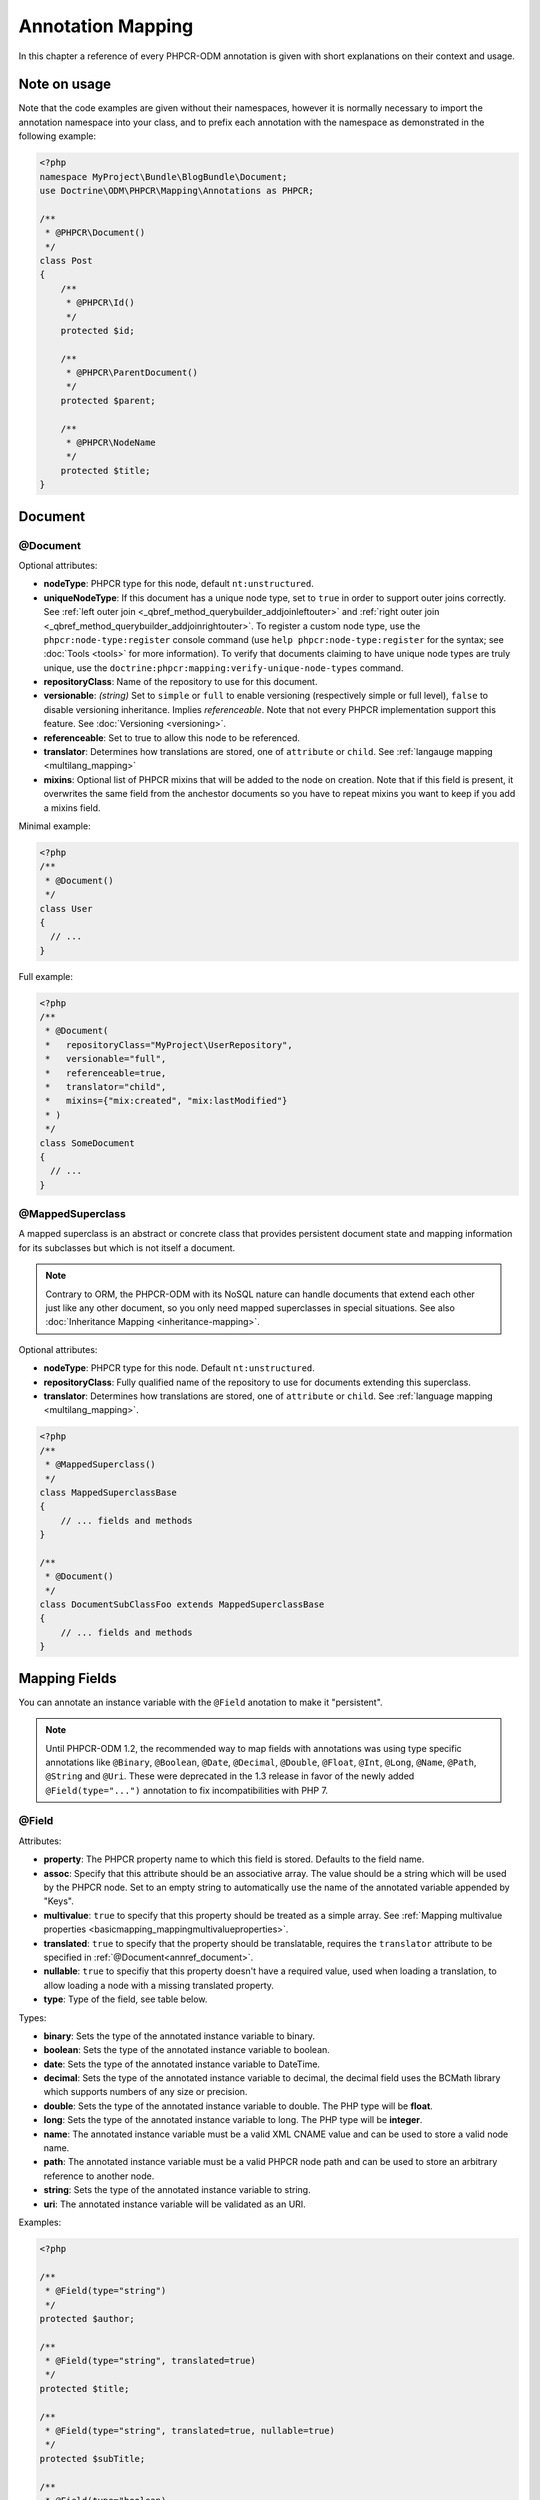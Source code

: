 Annotation Mapping
==================

In this chapter a reference of every PHPCR-ODM annotation is given with short
explanations on their context and usage.

Note on usage
-------------

Note that the code examples are given without their namespaces, however it is
normally necessary to import the annotation namespace into your class, and to
prefix each annotation with the namespace as demonstrated in the following example:

.. code-block:: php

    <?php
    namespace MyProject\Bundle\BlogBundle\Document;
    use Doctrine\ODM\PHPCR\Mapping\Annotations as PHPCR;

    /**
     * @PHPCR\Document()
     */
    class Post
    {
        /**
         * @PHPCR\Id()
         */
        protected $id;

        /**
         * @PHPCR\ParentDocument()
         */
        protected $parent;

        /**
         * @PHPCR\NodeName
         */
        protected $title;
    }

Document
--------

.. _annref_document:

@Document
~~~~~~~~~

Optional attributes:

-  **nodeType**: PHPCR type for this node, default ``nt:unstructured``.
-  **uniqueNodeType**: If this document has a unique node type, set to ``true``
   in order to support outer joins correctly. See
   :ref:`left outer join <_qbref_method_querybuilder_addjoinleftouter>` and
   :ref:`right outer join <_qbref_method_querybuilder_addjoinrightouter>`.
   To register a custom node type, use the ``phpcr:node-type:register`` console
   command (use ``help phpcr:node-type:register`` for the syntax; see :doc:`Tools <tools>`
   for more information). To verify that documents claiming to have unique node types
   are truly unique, use the ``doctrine:phpcr:mapping:verify-unique-node-types`` command.
-  **repositoryClass**: Name of the repository to use for this document.
-  **versionable**: *(string)* Set to ``simple`` or ``full`` to enable versioning
   (respectively simple or full level), ``false`` to disable versioning
   inheritance. Implies *referenceable*. Note that not every PHPCR implementation
   support this feature. See :doc:`Versioning <versioning>`.
-  **referenceable**: Set to true to allow this node to be referenced.
-  **translator**: Determines how translations are stored, one of ``attribute``
   or ``child``. See :ref:`langauge mapping <multilang_mapping>`
-  **mixins**: Optional list of PHPCR mixins that will be added to the node on
   creation. Note that if this field is present, it overwrites the same field
   from the anchestor documents so you have to repeat mixins you want to keep
   if you add a mixins field.

Minimal example:

.. code-block:: php

   <?php
   /**
    * @Document()
    */
   class User
   {
     // ...
   }

Full example:

.. code-block:: php

   <?php
   /**
    * @Document(
    *   repositoryClass="MyProject\UserRepository",
    *   versionable="full",
    *   referenceable=true,
    *   translator="child",
    *   mixins={"mix:created", "mix:lastModified"}
    * )
    */
   class SomeDocument
   {
     // ...
   }

.. _annref_mappedsuperclass:

@MappedSuperclass
~~~~~~~~~~~~~~~~~

A mapped superclass is an abstract or concrete class that provides
persistent document state and mapping information for its subclasses
but which is not itself a document.

.. note::

    Contrary to ORM, the PHPCR-ODM with its NoSQL nature can handle documents
    that extend each other just like any other document, so you only need mapped
    superclasses in special situations. See also :doc:`Inheritance Mapping <inheritance-mapping>`.


Optional attributes:

-  **nodeType**: PHPCR type for this node. Default ``nt:unstructured``.
-  **repositoryClass**: Fully qualified name of the repository to use for
   documents extending this superclass.
-  **translator**: Determines how translations are stored, one of ``attribute``
   or ``child``. See :ref:`language mapping <multilang_mapping>`.

.. code-block:: php

    <?php
    /**
     * @MappedSuperclass()
     */
    class MappedSuperclassBase
    {
        // ... fields and methods
    }

    /**
     * @Document()
     */
    class DocumentSubClassFoo extends MappedSuperclassBase
    {
        // ... fields and methods
    }


Mapping Fields
--------------

You can annotate an instance variable with the ``@Field`` anotation to make it
"persistent".

.. note::

    Until PHPCR-ODM 1.2, the recommended way to map fields with annotations was using type specific
    annotations like ``@Binary``, ``@Boolean``, ``@Date``, ``@Decimal``, ``@Double``, ``@Float``,
    ``@Int``, ``@Long``, ``@Name``, ``@Path``, ``@String`` and ``@Uri``. These were deprecated in
    the 1.3 release in favor of the newly added ``@Field(type="...")`` annotation to fix
    incompatibilities with PHP 7.

.. _annref_field:


@Field
~~~~~~

Attributes:

- **property**: The PHPCR property name to which this field is stored.
  Defaults to the field name.
- **assoc**: Specify that this attribute should be an associative array. The value should
  be a string which will be used by the PHPCR node. Set to an empty string to automatically
  use the name of the annotated variable appended by "Keys".
- **multivalue**: ``true`` to specify that this property should be treated as a simple array.
  See :ref:`Mapping multivalue properties <basicmapping_mappingmultivalueproperties>`.
- **translated**: ``true`` to specify that the property should be translatable, requires the
  ``translator`` attribute to be specified in :ref:`@Document<annref_document>`.
- **nullable**: ``true`` to specifiy that this property doesn't have a required value, used
  when loading a translation, to allow loading a node with a missing translated property.
- **type**: Type of the field, see table below.

Types:

- **binary**: Sets the type of the annotated instance variable to binary.
- **boolean**: Sets the type of the annotated instance variable to boolean.
- **date**: Sets the type of the annotated instance variable to DateTime.
- **decimal**: Sets the type of the annotated instance variable to decimal,
  the decimal field uses the BCMath library which supports numbers of any size
  or precision.
- **double**: Sets the type of the annotated instance variable to double. The PHP type will be **float**.
- **long**: Sets the type of the annotated instance variable to long. The PHP type will be **integer**.
- **name**: The annotated instance variable must be a valid XML CNAME value
  and can be used to store a valid node name.
- **path**: The annotated instance variable must be a valid PHPCR node path
  and can be used to store an arbitrary reference to another node.
- **string**: Sets the type of the annotated instance variable to string.
- **uri**: The annotated instance variable will be validated as an URI.

Examples:

.. code-block:: php

   <?php

   /**
    * @Field(type="string")
    */
   protected $author;

   /**
    * @Field(type="string", translated=true)
    */
   protected $title;

   /**
    * @Field(type="string", translated=true, nullable=true)
    */
   protected $subTitle;

   /**
    * @Field(type="boolean)
    */
   protected $enabled;

   /**
    * @Field(type="string", multivalue=true)
    */
   protected $keywords; // e.g. array('dog', 'cat', 'mouse')

   /**
    * @Field(type="double", assoc="")
    */
   protected $exchangeRates; // e.g. array('GBP' => 0.810709, 'EUR' => 1, 'USD' => 1.307460)

Hierarchy
---------

These mappings mark the annotated instance variables to contain instances of Documents
above or below the current Document in the document hierarchy, or information
about the state of the document within the hierarchy. They need to be
specified inside the instance variables associated PHP DocBlock comment.

.. _annref_child:

@Child
~~~~~~

The annotated instance variable will be populated with the named document
directly below the instance variables document class in the document hierarchy.

Required attributes:

- **nodeName**: PHPCR Node name of the child document to map, this should be a string.

Optional attributes:

- **cascade**: |cascade_definition| See :ref:`assocmap_cascading`

.. code-block:: php

   <?php
   /**
    * @Child(name="Preferences")
    */
   protected $preferences;

.. _annref_children:

@Children
~~~~~~~~~

The annotated instance variable will be populated with Documents directly below the
instance variables document class in the document hierarchy.

Optional attributes:

- **filter**: Child name filter; only return children whose names match the given filter.
- **fetchDepth**: Performance optimisation, number of levels to pre-fetch and cache,
  this should be an integer.
- **ignoreUntranslated**: Set to false to *not* throw exceptions on untranslated child
  documents.
- **cascade**: |cascade_definition| See :ref:`assocmap_cascading`

.. code-block:: php

   <?php
    /**
     * @Children(filter="a*", fetchDepth=3)
     */
    private $children;

.. _annref_depth:

@Depth
~~~~~~

The annotated instance variable will be populated with an integer value
representing the depth of the document within the document hierarchy.

.. code-block:: php

    <?php
    /**
     * @Depth()
     */
    private $depth;

.. _annref_parentdocument:

@ParentDocument
~~~~~~~~~~~~~~~

Optional attributes:

- **cascade**: |cascade_definition| See :ref:`assocmap_cascading`

The annotated instance variable will contain the nodes parent document. Assigning
a different parent will result in a move operation.

.. code-block:: php

   <?php

   /**
    * @ParentDocument
    */
   private $parent;

Identification
--------------

These mappings help to manage the identification of the document class.

.. _annref_id:

@Id
~~~

The annotated instance variable will be marked with the documents
identifier. The ID is the **full path** to the document in the document hierarchy.
See :ref:`identifiers <basicmapping_identifiers>`.

Required attributes:

- **strategy**: How to generate IDs, one of ``NONE``, ``REPOSITORY``, ``ASSIGNED`` or ``PARENT``, default
  is ``PARENT`` See :ref:`generation strategies <basicmapping_identifier_generation_strategies>`.

.. code-block:: php

   <?php
   /**
    * @Id()
    */
   protected $id; // e.g. /path/to/mydocument

.. _annref_nodename:

@Nodename
~~~~~~~~~

Mark the annotated instance variable as representing the name of the node. The name
of the node is the last part of the :ref:`ID <annref_id>`. Changing the marked variable will update
the nodes ID.

.. code-block:: php

   <?php
   /**
    * @Id()
    */
   protected $id; // e.g. /path/to/mydocument

   /**
    * @NodeName()
    */
   protected $nodeName; // e.g. mydocument

.. _annref_uuid:

@Uuid
~~~~~

The annotated instance variable will be populated with a UUID
(Universally Unique Identifier). The UUID is immutable. For
this field to be reliably populated the document should be
*referenceable*.

.. code-block:: php

   <?php
   /**
    * @Uuid()
    */
   protected $uuid; // e.g. 508d6621-0c20-4972-bf0e-0278ccabe6e5

Lifcycle callbacks
------------------

These annotations, applied to a method, will cause the method to be called automatically
by the ODM on the :ref:`lifecycle event <events_lifecyclecallbacks>` corresponding to the name
of the annotation.

.. note::

   Unlike the Doctrine ORM it is **not** necessary to specify a ``@HasLifecycleCallbacks``
   annotation.

.. _annref_postload:

@PostLoad
~~~~~~~~~

Life cycle callback. The marked method will be called automatically on the ``postLoad``
event. See :ref:`lifecycle callbacks <events_lifecyclecallbacks>`

.. code-block:: php

   <?php
    /**
     * @PostLoad
     */
    public function doSomethingOnPostLoad()
    {
       // ... do something after the Document has been loaded
    }

.. _annref_postpersist:

@PostPersist
~~~~~~~~~~~~~~

Life cycle callback. The marked method will be called automatically on the ``postPersist``
event. See :ref:`lifecycle callbacks <events_lifecyclecallbacks>`

.. code-block:: php

   <?php
    /**
     * @PostPersist
     */
    public function doSomethingOnPostPersist()
    {
      // ... do something after the document has been persisted
    }

.. _annref_postremove:

@PostRemove
~~~~~~~~~~~~~

Life cycle callback. The marked method will be called automatically on the ``postRemove``
event. See :ref:`lifecycle callbacks <events_lifecyclecallbacks>`

.. code-block:: php

   <?php
    /**
     * @PostRemove
     */
    public function doSomethingOnPostRemove()
    {
      // ... do something after the document has been removed
    }

.. _annref_postupdate:

@PostUpdate
~~~~~~~~~~~~~

Life cycle callback. The marked method will be called automatically on the ``postUpdate``
event. See :ref:`lifecycle callbacks <events_lifecyclecallbacks>`

.. code-block:: php

   <?php
    /**
     * @PostUpdate
     */
    public function doSomethingOnPostUpdate()
    {
      // ... do something after the document has been updated
    }

.. _annref_prepersist:

@PrePersist
~~~~~~~~~~~

Life cycle callback. The marked method will be called automatically on the ``prePersist``
event. See :ref:`lifecycle callbacks <events_lifecyclecallbacks>`

.. code-block:: php

   <?php
    /**
     * @PrePersist
     */
    public function doSomethingOnPrePersist()
    {
      // ... do something before the document has been persisted
    }

.. _annref_preremove:

@PreRemove
~~~~~~~~~~~~

Life cycle callback. The marked method will be called automatically on the ``preRemove``
event. See :ref:`lifecycle callbacks <events_lifecyclecallbacks>`

.. code-block:: php

   <?php
    /**
     * @PreRemove
     */
    public function doSomethingOnPreRemove()
    {
      // ... do something before the document has been removed
    }

.. _annref_preupdate:

@PreUpdate
~~~~~~~~~~~~

Life cycle callback. The marked method will be called automatically on the ``preUpdate``
event. See :ref:`lifecycle callbacks <events_lifecyclecallbacks>`


.. code-block:: php

   <?php
    /**
     * @PreUpdate
     */
    public function doSomethingOnPreUpdate()
    {
      // ... do something before the document has been updated
    }

PHPCR
-----

.. _annref_node:

@Node
~~~~~

The annotated instance variable will be populated with the underlying
PHPCR node. See :ref:`node field mapping <phpcraccess_nodefieldmapping>`.

References
----------

.. _annref_referencemany:

@ReferenceMany
~~~~~~~~~~~~~~

Optional attributes:

-  **targetDocument**: Specify type of target document class. Note that this
   is an optional parameter and by default you can associate *any* document.
-  **strategy**: One of ``weak``, ``hard`` or ``path``. See :ref:`reference other documents <associationmapping_referenceotherdocuments>`.

.. code-block:: php

   <?php
   /**
    * @ReferenceMany(targetDocument="Phonenumber", strategy="hard")
    */
    protected $phonenumbers;

.. _annref_referenceone:
.. _annref_reference:

@ReferenceOne
~~~~~~~~~~~~~

Optional attributes:

-  **targetDocument**: Specify type of target document class. Note that this
   is an optional parameter and by default you can associate *any* document.
-  **strategy**: One of `weak`, `hard` or `path`. See :ref:`reference other documents <associationmapping_referenceotherdocuments>`.
- **cascade**: |cascade_definition| See :ref:`assocmap_cascading`

.. code-block:: php

   <?php
   /**
    * @ReferenceOne(targetDocument="Contact", strategy="hard")
    */
    protected $contact;

.. _annref_referrers:

@Referrers
~~~~~~~~~~

Mark the annotated instance variable to contain a collection of the documents
of the given document class which refer to this document.

Required attributes:

- **referringDocument**: Full class name of referring document, the instances
  of which should be collected in the annotated property.
- **referencedBy**: Name of the property from the referring document class
  which refers to this document class.

Optional attributes:

- **cascade**: |cascade_definition| See :ref:`assocmap_cascading`

.. code-block:: php

   <?php
   /**
    * @Referrers(referringDocument="Address", referencedBy="addressbook")
    */
   protected $addresses;

@MixedReferrers
~~~~~~~~~~~~~~~

Mark the annotated instance variable to hold a collection of *all* documents
which refer to this document, regardless of document class.

Optional attributes:

-  **referenceType**: One of ``weak`` or ``hard``.

.. code-block:: php

   <?php
   /**
    * @MixedReferrers()
    */
   protected $referrers;

Translation
-----------

These annotations only apply to documents where the ``translator`` attribute is
specified in :ref:`@Document<annref_document>`.

Example:

.. code-block:: php

    <?php
    /**
     * @Document(translator="attribute")
     */
    class MyDocument
    {
       /**
        * @Locale
        */
       protected $locale;

       /**
        * @String(translated=true)
        */
       protected $title;
    }

.. _annref_locale:

@Locale
~~~~~~~

Identifies the annotated instance variable as the field in which to store
the documents current locale.

Versioning
----------

These annotations only apply to documents where the ``versionable`` attribute is
specified in :ref:`@Document<annref_document>`.

See :ref:`versioning mappings <versioning_mappings>`.

Example:

.. code-block:: php

    <?php
    /**
     * @Document(versionable="simple")
     */
    class MyPersistentClass
    {
        /**
         * @VersionName
         */
        private $versionName;

        /**
         * @VersionCreated
         */
        private $versionCreated;
    }

.. _annref_versioncreated:

@VersionCreated
~~~~~~~~~~~~~~~

The annotated instance variable will be populated with the date
that the current document version was created. Applies only to
documents with the versionable attribute.

.. _annref_versionname:

@VersionName
~~~~~~~~~~~~

The annotated instance variable will be populated with the name
of the current version as given by PHPCR.

.. |cascade_definition| replace:: One of ``persist``, ``remove``, ``merge``, ``detach``, ``refresh``, ``translation`` or ``all``.
